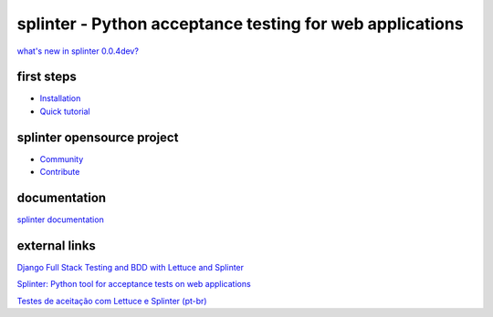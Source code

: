 +++++++++++++++++++++++++++++++++++++++++++++++++++++++++
splinter - Python acceptance testing for web applications
+++++++++++++++++++++++++++++++++++++++++++++++++++++++++ 

`what's new in splinter 0.0.4dev? <http://splinter.cobrateam.info/news.html>`_

first steps
===========

* `Installation <http://splinter.cobrateam.info/install.html>`_
* `Quick tutorial <http://splinter.cobrateam.info/install.html>`_

splinter opensource project
===========================

* `Community <http://splinter.cobrateam.info/community.html>`_
* `Contribute <http://splinter.cobrateam.info/contribute.html>`_

documentation
=============

`splinter documentation <http://splinter.cobrateam.info>`_

external links
==============

`Django Full Stack Testing and BDD with Lettuce and Splinter <http://cilliano.com/blog/2011/02/07/django-bdd-with-lettuce-and-splinter/>`_

`Splinter: Python tool for acceptance tests on web applications <http://www.franciscosouza.com/2011/05/splinter-python-tool-for-acceptance-tests-on-web-applications/>`_

`Testes de aceitação com Lettuce e Splinter (pt-br) <http://www.slideshare.net/franciscosouza/testes-de-aceitao-com-lettuce-e-splinter?from=ss_embed>`_
